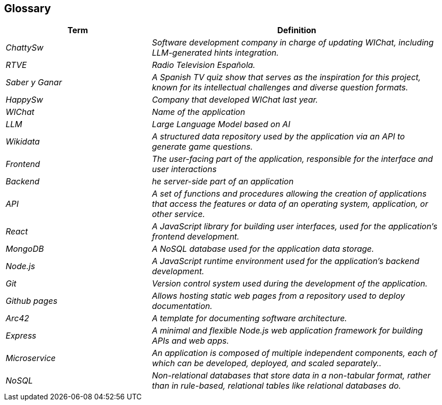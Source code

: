 ifndef::imagesdir[:imagesdir: ../images]

[[section-glossary]]
== Glossary

ifdef::arc42help[]
[role="arc42help"]
****
.Contents
The most important domain and technical terms that your stakeholders use when discussing the system.

You can also see the glossary as source for translations if you work in multi-language teams.

.Motivation
You should clearly define your terms, so that all stakeholders

* have an identical understanding of these terms
* do not use synonyms and homonyms


.Form

A table with columns <Term> and <Definition>.

Potentially more columns in case you need translations.


.Further Information

See https://docs.arc42.org/section-12/[Glossary] in the arc42 documentation.

****
endif::arc42help[]

[cols="e,2e" options="header"]
|===
|Term |Definition

|ChattySw
|Software development company in charge of updating WIChat, including LLM-generated hints integration.

|RTVE
|Radio Television Española.

|Saber y Ganar
|A Spanish TV quiz show that serves as the inspiration for this project, known for its intellectual challenges and diverse question formats.

|HappySw
|Company that developed WIChat last year.

|WIChat
|Name of the application

|LLM
|Large Language Model based on AI

|Wikidata
|A structured data repository used by the application via an API to generate game questions.

|Frontend 
|The user-facing part of the application, responsible for the interface and user interactions

|Backend 
|he server-side part of an application

|API
|A set of functions and procedures allowing the creation of applications that access the features or data of an operating system, application, or other service.

|React
|A JavaScript library for building user interfaces, used for the application's frontend development.

|MongoDB
|A NoSQL database used for the application data storage.

|Node.js
|A JavaScript runtime environment used for the application's backend development.

|Git
|Version control system used during the development of the application.

|Github pages
|Allows hosting static web pages from a repository used to deploy documentation.

|Arc42
|A template for documenting software architecture.

|Express
|A minimal and flexible Node.js web application framework for building APIs and web apps.

|Microservice
|An application is composed of multiple independent components, each of which can be developed, deployed, and scaled separately..

|NoSQL
|Non-relational databases that store data in a non-tabular format, rather than in rule-based, relational tables like relational databases do.
|===
